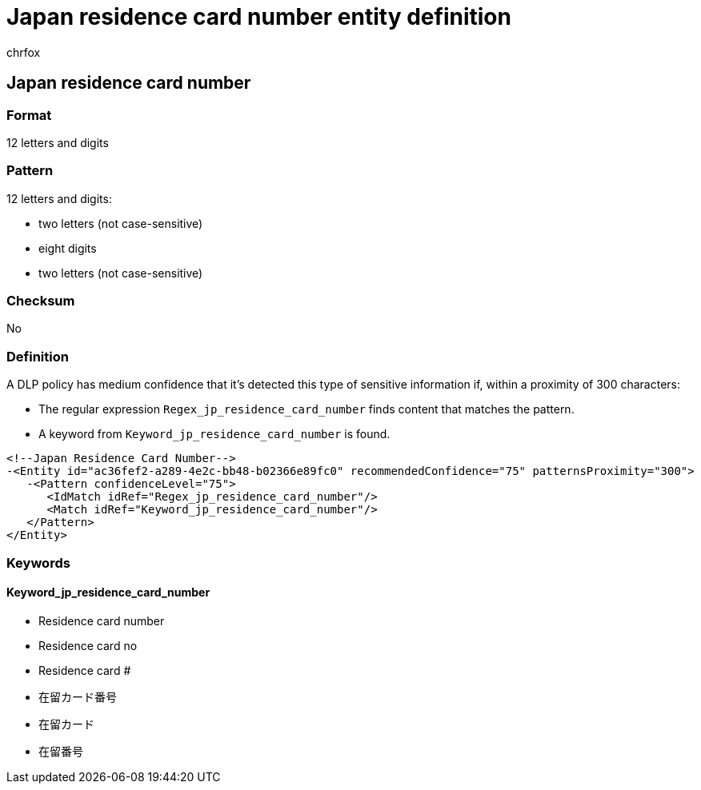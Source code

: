 = Japan residence card number entity definition
:audience: Admin
:author: chrfox
:description: Japan residence card number sensitive information type entity definition.
:f1.keywords: ["CSH"]
:f1_keywords: ["ms.o365.cc.UnifiedDLPRuleContainsSensitiveInformation"]
:feedback_system: None
:hideEdit: true
:manager: laurawi
:ms.author: chrfox
:ms.collection: ["M365-security-compliance"]
:ms.date:
:ms.localizationpriority: medium
:ms.service: O365-seccomp
:ms.topic: reference
:recommendations: false
:search.appverid: MET150

== Japan residence card number

=== Format

12 letters and digits

=== Pattern

12 letters and digits:

* two letters (not case-sensitive)
* eight digits
* two letters (not case-sensitive)

=== Checksum

No

=== Definition

A DLP policy has medium confidence that it's detected this type of sensitive information if, within a proximity of 300 characters:

* The regular expression `Regex_jp_residence_card_number` finds content that matches the pattern.
* A keyword from `Keyword_jp_residence_card_number` is found.

[,xml]
----
<!--Japan Residence Card Number-->
-<Entity id="ac36fef2-a289-4e2c-bb48-b02366e89fc0" recommendedConfidence="75" patternsProximity="300">
   -<Pattern confidenceLevel="75">
      <IdMatch idRef="Regex_jp_residence_card_number"/>
      <Match idRef="Keyword_jp_residence_card_number"/>
   </Pattern>
</Entity>
----

=== Keywords

==== Keyword_jp_residence_card_number

* Residence card number
* Residence card no
* Residence card #
* 在留カード番号
* 在留カード
* 在留番号
